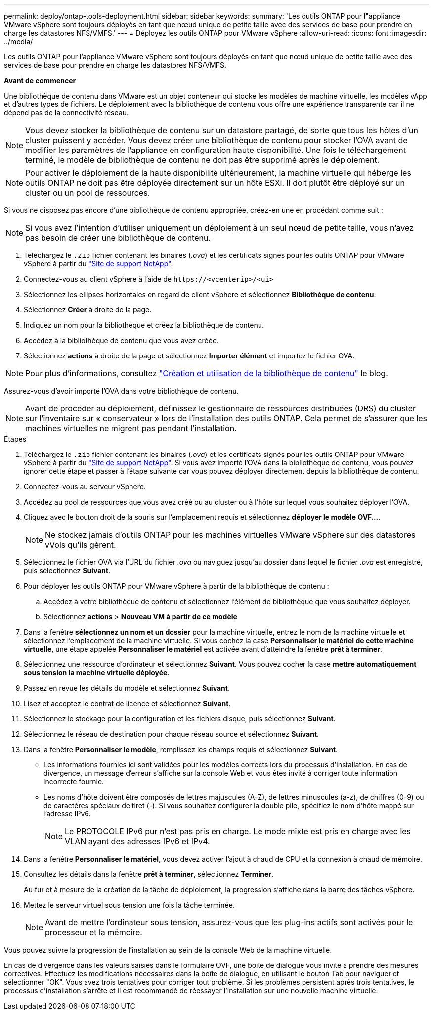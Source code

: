 ---
permalink: deploy/ontap-tools-deployment.html 
sidebar: sidebar 
keywords:  
summary: 'Les outils ONTAP pour l"appliance VMware vSphere sont toujours déployés en tant que nœud unique de petite taille avec des services de base pour prendre en charge les datastores NFS/VMFS.' 
---
= Déployez les outils ONTAP pour VMware vSphere
:allow-uri-read: 
:icons: font
:imagesdir: ../media/


[role="lead"]
Les outils ONTAP pour l'appliance VMware vSphere sont toujours déployés en tant que nœud unique de petite taille avec des services de base pour prendre en charge les datastores NFS/VMFS.

*Avant de commencer*

Une bibliothèque de contenu dans VMware est un objet conteneur qui stocke les modèles de machine virtuelle, les modèles vApp et d'autres types de fichiers. Le déploiement avec la bibliothèque de contenu vous offre une expérience transparente car il ne dépend pas de la connectivité réseau.


NOTE: Vous devez stocker la bibliothèque de contenu sur un datastore partagé, de sorte que tous les hôtes d'un cluster puissent y accéder. Vous devez créer une bibliothèque de contenu pour stocker l'OVA avant de modifier les paramètres de l'appliance en configuration haute disponibilité. Une fois le téléchargement terminé, le modèle de bibliothèque de contenu ne doit pas être supprimé après le déploiement.


NOTE: Pour activer le déploiement de la haute disponibilité ultérieurement, la machine virtuelle qui héberge les outils ONTAP ne doit pas être déployée directement sur un hôte ESXi. Il doit plutôt être déployé sur un cluster ou un pool de ressources.

Si vous ne disposez pas encore d'une bibliothèque de contenu appropriée, créez-en une en procédant comme suit :


NOTE: Si vous avez l'intention d'utiliser uniquement un déploiement à un seul nœud de petite taille, vous n'avez pas besoin de créer une bibliothèque de contenu.

. Téléchargez le `.zip` fichier contenant les binaires (_.ova_) et les certificats signés pour les outils ONTAP pour VMware vSphere à partir du https://mysupport.netapp.com/site/products/all/details/otv/downloads-tab["Site de support NetApp"^].
. Connectez-vous au client vSphere à l'aide de `\https://<vcenterip>/<ui>`
. Sélectionnez les ellipses horizontales en regard de client vSphere et sélectionnez *Bibliothèque de contenu*.
. Sélectionnez *Créer* à droite de la page.
. Indiquez un nom pour la bibliothèque et créez la bibliothèque de contenu.
. Accédez à la bibliothèque de contenu que vous avez créée.
. Sélectionnez *actions* à droite de la page et sélectionnez *Importer élément* et importez le fichier OVA.



NOTE: Pour plus d'informations, consultez https://blogs.vmware.com/vsphere/2020/01/creating-and-using-content-library.html["Création et utilisation de la bibliothèque de contenu"] le blog.

Assurez-vous d'avoir importé l'OVA dans votre bibliothèque de contenu.


NOTE: Avant de procéder au déploiement, définissez le gestionnaire de ressources distribuées (DRS) du cluster sur l'inventaire sur « conservateur » lors de l'installation des outils ONTAP. Cela permet de s'assurer que les machines virtuelles ne migrent pas pendant l'installation.

.Étapes
. Téléchargez le `.zip` fichier contenant les binaires (_.ova_) et les certificats signés pour les outils ONTAP pour VMware vSphere à partir du https://mysupport.netapp.com/site/products/all/details/otv/downloads-tab["Site de support NetApp"^]. Si vous avez importé l'OVA dans la bibliothèque de contenu, vous pouvez ignorer cette étape et passer à l'étape suivante car vous pouvez déployer directement depuis la bibliothèque de contenu.
. Connectez-vous au serveur vSphere.
. Accédez au pool de ressources que vous avez créé ou au cluster ou à l'hôte sur lequel vous souhaitez déployer l'OVA.
. Cliquez avec le bouton droit de la souris sur l'emplacement requis et sélectionnez *déployer le modèle OVF...*.
+

NOTE: Ne stockez jamais d'outils ONTAP pour les machines virtuelles VMware vSphere sur des datastores vVols qu'ils gèrent.

. Sélectionnez le fichier OVA via l'URL du fichier _.ova_ ou naviguez jusqu'au dossier dans lequel le fichier _.ova_ est enregistré, puis sélectionnez *Suivant*.
. Pour déployer les outils ONTAP pour VMware vSphere à partir de la bibliothèque de contenu :
+
.. Accédez à votre bibliothèque de contenu et sélectionnez l'élément de bibliothèque que vous souhaitez déployer.
.. Sélectionnez *actions* > *Nouveau VM à partir de ce modèle*


. Dans la fenêtre *sélectionnez un nom et un dossier* pour la machine virtuelle, entrez le nom de la machine virtuelle et sélectionnez l'emplacement de la machine virtuelle. Si vous cochez la case *Personnaliser le matériel de cette machine virtuelle*, une étape appelée *Personnaliser le matériel* est activée avant d'atteindre la fenêtre *prêt à terminer*.
. Sélectionnez une ressource d'ordinateur et sélectionnez *Suivant*. Vous pouvez cocher la case *mettre automatiquement sous tension la machine virtuelle déployée*.
. Passez en revue les détails du modèle et sélectionnez *Suivant*.
. Lisez et acceptez le contrat de licence et sélectionnez *Suivant*.
. Sélectionnez le stockage pour la configuration et les fichiers disque, puis sélectionnez *Suivant*.
. Sélectionnez le réseau de destination pour chaque réseau source et sélectionnez *Suivant*.
. Dans la fenêtre *Personnaliser le modèle*, remplissez les champs requis et sélectionnez *Suivant*.
+
** Les informations fournies ici sont validées pour les modèles corrects lors du processus d'installation. En cas de divergence, un message d'erreur s'affiche sur la console Web et vous êtes invité à corriger toute information incorrecte fournie.
** Les noms d'hôte doivent être composés de lettres majuscules (A-Z), de lettres minuscules (a-z), de chiffres (0-9) ou de caractères spéciaux de tiret (-). Si vous souhaitez configurer la double pile, spécifiez le nom d'hôte mappé sur l'adresse IPv6.
+

NOTE: Le PROTOCOLE IPv6 pur n'est pas pris en charge. Le mode mixte est pris en charge avec les VLAN ayant des adresses IPv6 et IPv4.



. Dans la fenêtre *Personnaliser le matériel*, vous devez activer l'ajout à chaud de CPU et la connexion à chaud de mémoire.
. Consultez les détails dans la fenêtre *prêt à terminer*, sélectionnez *Terminer*.
+
Au fur et à mesure de la création de la tâche de déploiement, la progression s'affiche dans la barre des tâches vSphere.

. Mettez le serveur virtuel sous tension une fois la tâche terminée.
+

NOTE: Avant de mettre l'ordinateur sous tension, assurez-vous que les plug-ins actifs sont activés pour le processeur et la mémoire.



Vous pouvez suivre la progression de l'installation au sein de la console Web de la machine virtuelle.

En cas de divergence dans les valeurs saisies dans le formulaire OVF, une boîte de dialogue vous invite à prendre des mesures correctives. Effectuez les modifications nécessaires dans la boîte de dialogue, en utilisant le bouton Tab pour naviguer et sélectionner "OK". Vous avez trois tentatives pour corriger tout problème. Si les problèmes persistent après trois tentatives, le processus d'installation s'arrête et il est recommandé de réessayer l'installation sur une nouvelle machine virtuelle.
